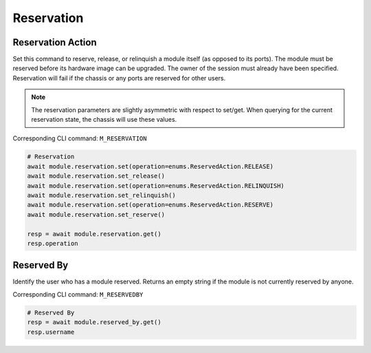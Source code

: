 Reservation
=========================

Reservation Action
-------------------
Set this command to reserve, release, or relinquish a module itself (as
opposed to its ports). The module must be reserved before its hardware image can
be upgraded. The owner of the session must already have been specified.
Reservation will fail if the chassis or any ports are reserved for other users.

.. note::

    The reservation parameters are slightly asymmetric with respect to set/get. When querying for the current reservation state, the chassis will use these values.

Corresponding CLI command: ``M_RESERVATION``

.. code-block:: python

    # Reservation
    await module.reservation.set(operation=enums.ReservedAction.RELEASE)
    await module.reservation.set_release()
    await module.reservation.set(operation=enums.ReservedAction.RELINQUISH)
    await module.reservation.set_relinquish()
    await module.reservation.set(operation=enums.ReservedAction.RESERVE)
    await module.reservation.set_reserve()

    resp = await module.reservation.get()
    resp.operation
    
    
Reserved By
-----------
Identify the user who has a module reserved. Returns an empty string if the
module is not currently reserved by anyone.

Corresponding CLI command: ``M_RESERVEDBY``

.. code-block:: python

    # Reserved By
    resp = await module.reserved_by.get()
    resp.username


